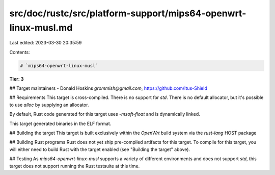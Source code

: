 src/doc/rustc/src/platform-support/mips64-openwrt-linux-musl.md
===============================================================

Last edited: 2023-03-30 20:35:59

Contents:

.. code-block:: md

    # `mips64-openwrt-linux-musl`
**Tier: 3**

## Target maintainers
- Donald Hoskins `grommish@gmail.com`, https://github.com/Itus-Shield

## Requirements
This target is cross-compiled. There is no support for `std`. There is no
default allocator, but it's possible to use `alloc` by supplying an allocator.

By default, Rust code generated for this target uses `-msoft-float` and is
dynamically linked.

This target generated binaries in the ELF format.

## Building the target
This target is built exclusively within the `OpenWrt` build system via
the `rust-lang` HOST package

## Building Rust programs
Rust does not yet ship pre-compiled artifacts for this target. To compile for
this target, you will either need to build Rust with the target enabled (see
"Building the target" above).

## Testing
As `mips64-openwrt-linux-musl` supports a variety of different environments and does
not support `std`, this target does not support running the Rust testsuite at this
time.


